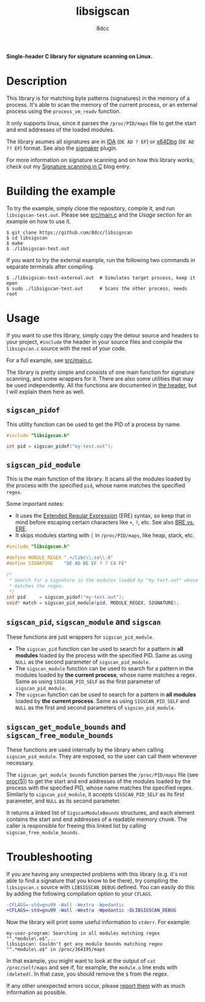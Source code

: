 #+title: libsigscan
#+options: toc:nil
#+startup: showeverything
#+author: 8dcc

*Single-header C library for signature scanning on Linux.*

#+TOC: headlines 2

* Description

This library is for matching byte patterns (signatures) in the memory of a
process. It's able to scan the memory of the current process, or an external
process using the =process_vm_readv= function.

It only supports linux, since it parses the =/proc/PID/maps= file to get the start
and end addresses of the loaded modules.

The library asumes all signatures are in [[https://hex-rays.com/ida-pro/][IDA]] (=DE AD ? EF=) or [[https://x64dbg.com/][x64Dbg]]
(=DE AD ?? EF=) format. See also the [[https://github.com/ajkhoury/SigMaker-x64][sigmaker]] plugin.

For more information on signature scanning and on how this library works, check
out my [[https://8dcc.github.io/programming/signature-scanning.html][Signature scanning in C]] blog entry.

* Building the example

To try the example, simply clone the repository, compile it, and run
=libsigscan-test.out=. Please see [[https://github.com/8dcc/libsigscan/blob/main/src/main.c][src/main.c]] and the /Usage/ section for an example
on how to use it.

#+begin_src console
$ git clone https://github.com/8dcc/libsigscan
$ cd libsigscan
$ make
$ ./libsigscan-test.out
#+end_src

If you want to try the external example, run the following two commands in
separate terminals after compiling.

#+begin_src console
$ ./libsigscan-test-external.out  # Simulates target process, keep it open
$ sudo ./libsigscan-test.out      # Scans the other process, needs root
#+end_src

* Usage

If you want to use this library, simply copy the detour source and headers to
your project, =#include= the header in your source files and compile the
=libsigscan.c= source with the rest of your code.

For a full example, see [[https://github.com/8dcc/libsigscan/blob/main/src/main.c][src/main.c]].

The library is pretty simple and consists of one main function for signature
scanning, and some wrappers for it. There are also some utilities that may be
used independently. All the functions are documented in [[file:src/libsigscan.h][the header]], but I will
explain them here as well.

** =sigscan_pidof=

This utility function can be used to get the PID of a process by name.

#+begin_src C
#include "libsigscan.h"

int pid = sigscan_pidof("my-test.out");
#+end_src

** =sigscan_pid_module=

This is the main function of the library. It scans all the modules loaded by the
process with the specified =pid=, whose name matches the specified =regex=.

Some important notes:
- It uses the [[https://www.gnu.org/software/sed/manual/html_node/ERE-syntax.html][Extended Regular Expression]] (ERE) syntax, so keep that in mind
  before escaping certain characters like =+=, =?=, etc. See also [[https://www.gnu.org/software/sed/manual/html_node/BRE-vs-ERE.html][BRE vs. ERE]].
- It skips modules starting with =[= in =/proc/PID/maps=, like heap, stack, etc.

#+begin_src C
#include "libsigscan.h"

#define MODULE_REGEX ".+/libc\\.so\\.6"
#define SIGNATURE    "DE AD BE EF ? ? CA FE"

/*
 ,* Search for a signature in the modules loaded by "my-test.out" whose name
 ,* matches the regex.
 ,*/
int pid     = sigscan_pidof("my-test.out");
void* match = sigscan_pid_module(pid, MODULE_REGEX, SIGNATURE);
#+end_src

** =sigscan_pid=, =sigscan_module= and =sigscan=

These functions are just wrappers for =sigscan_pid_module=.

- The =sigscan_pid= function can be used to search for a pattern in *all modules*
  loaded by the process with the specified PID. Same as using =NULL= as the second
  parameter of =sigscan_pid_module=.
- The =sigscan_module= function can be used to search for a pattern in the modules
  loaded by *the current process*, whose name matches a regex. Same as using
  =SIGSCAN_PID_SELF= as the first parameter of =sigscan_pid_module=.
- The =sigscan= function can be used to search for a pattern in *all modules* loaded
  by *the current process*. Same as using =SIGSCAN_PID_SELF= and =NULL= as the first
  and second parameters of =sigscan_pid_module=.

** =sigscan_get_module_bounds= and =sigscan_free_module_bounds=

These functions are used internally by the library when calling
=sigscan_pid_module=. They are exposed, so the user can call them whenever
necessary.

The =sigscan_get_module_bounds= function parses the =/proc/PID/maps= file (see
[[https://man.cx/proc(5)][proc(5)]]) to get the start and end addresses of the modules loaded by the process
with the specified PID, whose name matches the specified regex. Similarly to
=sigscan_pid_module=, it accepts =SIGSCAN_PID_SELF= as its first parameter, and =NULL=
as its second parameter.

It returns a linked list of =SigscanModuleBounds= structures, and each element
contains the start and end addresses of a readable memory chunk. The caller is
responsible for freeing this linked list by calling =sigscan_free_module_bounds=.

* Troubleshooting

If you are having any unexpected problems with this library (e.g. it's not able
to find a signature that you know to be there), try compiling the =libsigscan.c=
source with =LIBSIGSCAN_DEBUG= defined. You can easily do this by adding the
following compilation option to your =CFLAGS=.

#+begin_src diff
-CFLAGS=-std=gnu99 -Wall -Wextra -Wpedantic
+CFLAGS=-std=gnu99 -Wall -Wextra -Wpedantic -DLIBSIGSCAN_DEBUG
#+end_src

Now the library will print some useful information to =stderr=. For example:

#+begin_example
my-user-program: Searching in all modules matching regex "^.*module\.o$"...
libsigscan: Couldn't get any module bounds matching regex "^.*module\.o$" in /proc/364195/maps
#+end_example

In that example, you might want to look at the output of =cat /proc/self/maps= and
see if, for example, the =module.o= line ends with =(deleted)=. In that case, you
should remove the =$= from the regex.

If any other unexpected errors occur, please [[https://github.com/8dcc/libsigscan/issues][report them]] with as much
information as possible.
